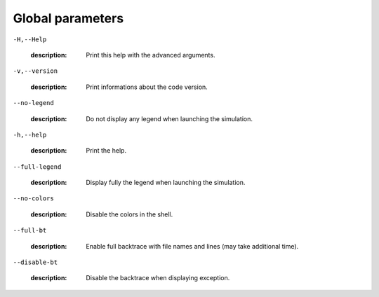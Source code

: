 Global parameters
-----------------

``-H,--Help``

   :description: Print this help with the advanced arguments.



``-v,--version``

   :description: Print informations about the code version.



``--no-legend``

   :description: Do not display any legend when launching the simulation.



``-h,--help``

   :description: Print the help.



``--full-legend``

   :description: Display fully the legend when launching the simulation.



``--no-colors``

   :description: Disable the colors in the shell.



``--full-bt``

   :description: Enable full backtrace with file names and lines (may take additional time).



``--disable-bt``

   :description: Disable the backtrace when displaying exception.



